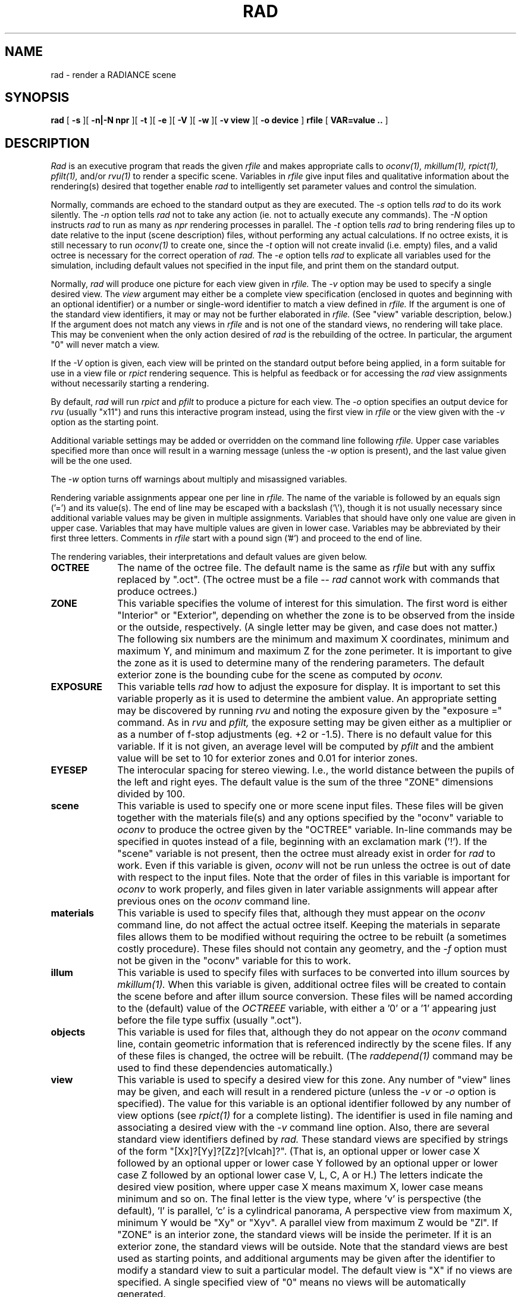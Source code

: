 .\" RCSid "$Id: rad.1,v 1.5 2007/09/04 17:36:40 greg Exp $"
.TH RAD 1 2/1/99 RADIANCE
.SH NAME
rad - render a RADIANCE scene
.SH SYNOPSIS
.B rad
[
.B \-s
][
.B "-n|-N npr"
][
.B \-t
][
.B \-e
][
.B \-V
][
.B \-w
][
.B "\-v view"
][
.B "\-o device"
]
.B rfile
[
.B "VAR\=value .."
]
.SH DESCRIPTION
.I Rad
is an executive program that reads the given
.I rfile
and makes appropriate calls to
.I oconv(1),
.I mkillum(1),
.I rpict(1),
.I pfilt(1),
and/or
.I rvu(1)
to render a specific scene.
Variables in
.I rfile
give input files and qualitative information about the rendering(s)
desired that together enable
.I rad
to intelligently set parameter values and control the simulation.
.PP
Normally, commands are echoed to the standard output as they are
executed.
The
.I \-s
option tells
.I rad
to do its work silently.
The
.I \-n
option tells
.I rad
not to take any action (ie. not to actually execute any commands).
The
.I \-N
option instructs
.I rad
to run as many as
.I npr
rendering processes in parallel.
The
.I \-t
option tells
.I rad
to bring rendering files up to date relative to the input
(scene description) files, without performing any actual
calculations.
If no octree exists, it is still necessary to run
.I oconv(1)
to create one, since the
.I \-t
option will not create invalid (i.e. empty) files, and
a valid octree is necessary for the correct operation of
.I rad.
The
.I \-e
option tells
.I rad
to explicate all variables used for the simulation, including
default values not specified in the input file, and print them on
the standard output.
.PP
Normally,
.I rad
will produce one picture for each view given in
.I rfile.
The
.I \-v
option may be used to specify a single desired view.
The 
.I view
argument may either be a complete view specification
(enclosed in quotes and beginning with an optional identifier)
or a number or single-word identifier to match a view defined in
.I rfile.
If the argument is one of the standard view identifiers,
it may or may not be further elaborated in
.I rfile.
(See "view" variable description, below.)\0
If the argument does not match any views in
.I rfile
and is not one of the standard views, no rendering will take place.
This may be convenient when the only action desired of
.I rad
is the rebuilding of the octree.
In particular, the argument "0" will never match a view.
.PP
If the
.I \-V
option is given,
each view will be printed on the standard output before
being applied, in a form suitable for use in a view file or
.I rpict
rendering sequence.
This is helpful as feedback or for accessing the
.I rad
view assignments without necessarily starting a rendering.
.PP
By default,
.I rad
will run
.I rpict
and
.I pfilt
to produce a picture for each view.
The
.I \-o
option specifies an output device for
.I rvu
(usually "x11")
and runs this interactive program instead, using the first view in
.I rfile
or the view given with the
.I \-v
option as the starting point.
.PP
Additional variable settings may be added or overridden on the
command line following
.I rfile.
Upper case variables specified more than once will result in
a warning message (unless the
.I \-w
option is present),
and the last value given will be the one used.
.PP
The
.I \-w
option turns off warnings about multiply and misassigned variables.
.PP
Rendering variable assignments appear one per line in
.I rfile.
The name of the variable is followed by an equals sign
('=') and its value(s).
The end of line may be escaped with a backslash ('\\'), though it is
not usually necessary since additional variable values may be given
in multiple assignments.
Variables that should have only one value are given in upper case.
Variables that may have multiple values are given in lower case.
Variables may be abbreviated by their first three letters.
Comments in
.I rfile
start with a pound sign ('#') and proceed to the end of line.
.PP
The rendering variables, their interpretations and default values
are given below.
.TP 10n
.BR OCTREE
The name of the octree file.
The default name is the same as
.I rfile
but with any suffix replaced by ".oct".
(The octree must be a file --
.I rad
cannot work with commands that produce octrees.)\0
.TP
.BR ZONE
This variable specifies the volume of interest for this simulation.
The first word is either "Interior" or "Exterior", depending on
whether the zone is to be observed from the inside or the outside,
respectively.
(A single letter may be given, and case does not matter.)\0
The following six numbers are the minimum and maximum
X coordinates, minimum and maximum Y, and minimum and maximum Z
for the zone perimeter.
It is important to give the zone as it is used to determine many of
the rendering parameters.
The default exterior zone is the bounding cube for the scene as
computed by
.I oconv.
.TP
.BR EXPOSURE
This variable tells
.I rad
how to adjust the exposure for display.
It is important to set this variable properly as it is used to
determine the ambient value.
An appropriate setting may be discovered by running 
.I rvu
and noting the exposure given by the "exposure =" command.
As in
.I rvu
and
.I pfilt,
the exposure setting may be given either as a multiplier or as a
number of f\-stop adjustments (eg. +2 or \-1.5).
There is no default value for this variable.
If it is not given, an average level will be computed by
.I pfilt
and the ambient value will be set to 10 for exterior zones
and 0.01 for interior zones.
.TP
.BR EYESEP
The interocular spacing for stereo viewing.
I.e., the world distance between the pupils of the left and right eyes.
The default value is the sum of the three "ZONE" dimensions divided by 100.
.TP
.BR scene
This variable is used to specify one or more scene input files.
These files will be given together with the materials file(s)
and any options specified by the "oconv" variable to
.I oconv
to produce the octree given by the "OCTREE" variable.
In-line commands may be specified in quotes instead of a file,
beginning with an exclamation mark ('!').
If the "scene" variable is not present, then the octree must already exist
in order for
.I rad
to work.
Even if this variable is given,
.I oconv
will not be run unless the octree is out of date with respect to
the input files.
Note that the order of files in this variable is important for
.I oconv
to work properly, and files given in later variable assignments will
appear after previous ones on the
.I oconv
command line.
.TP
.BR materials
This variable is used to specify files that, although they must
appear on the 
.I oconv
command line, do not affect the actual octree itself.
Keeping the materials in separate files allows them to be modified
without requiring the octree to be rebuilt (a sometimes costly
procedure).
These files should not contain any geometry, and the
.I \-f
option must not be given in the "oconv" variable for this to work.
.TP
.BR illum
This variable is used to specify files with surfaces to be converted into
illum sources by
.I mkillum(1).
When this variable is given, additional octree files will be created
to contain the scene before and after illum source conversion.
These files will be named according to the (default) value of the
.I OCTREEE
variable, with either a '0' or a '1' appearing just before the file
type suffix (usually ".oct").
.TP
.BR objects
This variable is used for files that, although they do not appear
on the
.I oconv
command line, contain geometric information that is referenced
indirectly by the scene files.
If any of these files is changed, the octree will be rebuilt.
(The
.I raddepend(1)
command may be used to find these dependencies automatically.)\0
.TP
.BR view
This variable is used to specify a desired view for this zone.
Any number of "view" lines may be given, and each will result in a
rendered picture (unless the
.I \-v
or
.I \-o
option is specified).
The value for this variable is an optional identifier followed by
any number of view options (see
.I rpict(1)
for a complete listing).
The identifier is used in file naming and associating a desired view
with the
.I \-v
command line option.
Also, there are several standard view identifiers defined by
.I rad.
These standard views are specified by strings of the form
"[Xx]?[Yy]?[Zz]?[vlcah]?".
(That is, an optional upper or lower case X followed by an optional
upper or lower case Y followed by an optional upper or lower case Z
followed by an optional lower case V, L, C, A or H.)\0
The letters indicate the desired view position, where upper case X
means maximum X, lower case means minimum and so on.
The final letter is the view type, where 'v' is perspective (the
default), 'l' is parallel, 'c' is a cylindrical panorama,
'a' is angular fisheye, and 'h' is hemispherical fisheye.
A perspective view from maximum X, minimum Y would be "Xy" or "Xyv".
A parallel view from maximum Z would be "Zl".
If "ZONE" is an interior zone, the standard views will
be inside the perimeter.
If it is an exterior zone, the standard views will be outside.
Note that the standard views are best used as starting points,
and additional arguments may be given after the
identifier to modify a standard view to suit a particular model.
The default view is "X" if no views are specified.
A single specified view of "0" means no views will be automatically
generated.
.TP
.BR UP
The vertical axis for this scene.
A negative axis may be specified with a minus sign (eg. "\-Y").
There is no default value for this variable, although the standard
views assume Z is up if no other axis is specified.
.TP
.BR RESOLUTION
This variable specifies the desired final picture resolution.
If only a single number is given, this value will be used for both
the horizontal and vertical picture dimensions.
If two numbers are given, the first is the horizontal resolution and
the second is the vertical resolution.
If three numbers are given, the third is taken as the pixel aspect
ratio for the final picture (a real value).
If the pixel aspect ratio is zero, the exact dimensions given will
be those produced.
Otherwise, they will be used as a frame in which the final image
must fit.
The default value for this variable is 512.
.TP
.BR QUALITY
This variable sets the overall rendering quality desired.
It can have one of three values, "LOW", "MEDIUM" or "HIGH".
These may be abbreviated by their first letter, and may be
in upper or lower case.
Most of the rendering options will be affected by this setting.
The default value is "L".
.TP
.BR PENUMBRAS
This is a boolean variable indicating whether or not penumbras are
desired.
A value of "TRUE" will result in penumbras (soft shadows), and a
value of "FALSE" will result in no penumbras (sharp shadows).
True and false may be written in upper or lower case, and may be
abbreviated by a single letter.
Renderings generally proceed much faster without penumbras.
The default value is "F".
.TP
.BR INDIRECT
This variable indicates how many diffuse reflections are important in the
general lighting of this zone.
A direct lighting system (eg. fluorescent troffers recessed in the
ceiling) corresponds to an indirect level of 0.
An indirect lighting system (eg. hanging fluorescents directed at a
reflective ceiling) corresponds to an indirect level of 1.
A diffuse light shelf reflecting sunlight onto the ceiling would
correspond to an indirect level of 2.
The setting of this variable partially determines how many interreflections
will be calculated.
The default value is 0.
.TP
.BR PICTURE
This is the root name of the output picture file(s).
This name will have appended the view identifier (or a number if no
id was used) and a ".pic" suffix.
If a picture corresponding to a specific view exists and is not out
of date with respect to the given octree, it will not be
re-rendered.
The default value for this variable is the root portion of
.I rfile.
.TP
.BR RAWFILE
This is the root name of the finished, raw
.I rpict
output file.
If specified,
.I rad
will rename the original
.I rpict
output file once it is finished and filtered
rather than removing it, which is the default action.
The given root name will be expanded in the same way as the
"PICTURE" variable, and if the "RAWFILE" and "PICTURE" variables
are identical, then no filtering will take place.
.TP
.BR ZFILE
This is the root name of the raw distance file produced by the
.I \-z
option of
.I rpict.
To this root name, an underscore plus the view name plus a ".zbf"
suffix will be added.
If no "ZFILE" is specified, none will be produced.
.TP
.BR AMBFILE
This is the name of the file where "ambient" or diffuse interreflection
values will be stored by
.I rpict
or
.I rvu.
Although it is not required, an ambient file should be given whenever
an interreflection calculation is expected.
This will optimize successive runs and minimize artifacts.
An interreflection calculation will take place when the
"QUALITY" variable is set to HIGH, or when the "QUALITY"
variable is set to MEDIUM and "INDIRECT" is positive.
There is no default value for this variable.
.TP
.BR DETAIL
This variable specifies the level of visual detail in this zone,
and is used to determine image sampling rate, among other things.
If there are few surfaces and simple shading, then this should be set
to LOW.
For a zone with some furniture it might be set to MEDIUM.
If the space is very cluttered or contains a lot of geometric detail
and textures, then it should be set to HIGH.
The default value is "M".
.TP
.BR VARIABILITY
This variable tells
.I rad
how much light varies over the surfaces of this zone, and is
used to determine what level of sampling is necessary in the
indirect calculation.
For an electric lighting system with uniform coverage, the value
should be set to LOW.
For a space with spot lighting or a window with sky illumination
only, it might be set to MEDIUM.
For a space with penetrating sunlight casting bright patches in a
few places, it should be set to HIGH.
The default value is "L".
.TP
.BR OPTFILE
This is the name of a file in which
.I rad
will place the appropriate rendering options.
This file can later be accessed by
.I rpict
or
.I rvu
in subsequent manual runs using the at-sign ('@') file insert option.
(Using an "OPTFILE" also reduces the length of the rendering
command, which improves appearance and may even be necessary on some
systems.)\0
There is no default value for this variable.
.TP
.BR REPORT
This variable may be used to specify a reporting interval for
batch rendering.
Given in minutes, this value is multiplied by 60 and passed to
.I rpict
with the
.I \-t
option.
If a filename is given after the interval, it will be used as the
error file for reports and error messages instead of the standard error.
(See the
.I \-e
option of
.I rpict(1).\)\0
There is no default value for this variable.
.TP
.BR oconv
This variable may be used to specify special options to
.I oconv.
See the
.I oconv(1)
manual page for a list of valid options.
.TP
.BR mkillum
This variable may be used to specify additional options to
.I mkillum.
See the
.I rtrace(1)
manual page for a list of valid options.
.TP
.BR render
This variable may be used to specify additional options to
.I rpict
or
.I rvu.
These options will appear after the options set automatically by
.I rad,
and thus will override the default values.
.TP
.BR pfilt
This variable may be used to specify additional options to
.I pfilt.
See the
.I pfilt(1)
manual page for details.
.SH EXAMPLES
A minimal input file for
.I rad
might look like this:
.IP "" .3i
.nf
::::::::::
sample.rif
::::::::::
# The octree we want to use:
OCTREE= tutor.oct		# w/o this line, name would be "sample.oct"
# Our scene input files:
scene= sky.rad outside.rad room.rad srcwindow.rad
# The interior zone cavity:
ZONE= I  0 3  0 2  0 1.75		# default would be scene bounding cube
# The z-axis is up:
UP= Z				# no default - would use view spec.
# Our exposure needs one f-stop boost:
EXPOSURE= +1			# default is computed ex post facto
.fi
.PP
Note that we have not specified any views in the file above.
The standard default view "X" would be used if we were to run
.I rad
on this file.
If we only want to see what default values
.I rad
would use without actually executing anything, we can invoke it thus:
.IP "" .2i
rad \-n \-e sample.rif
.PP
This will print the variables we have given as well as default
values
.I rad
has assigned for us.
Also, we will see the list of commands that
.I rad
would have executed had the
.I \-n
option not been present.
(Note if the octree, "tutor.oct", is not present, an error will
result as it is needed to determine some of the opiton settings.)\0
.PP
Different option combinations have specific uses, ie:
.IP "" .2i
.br
rad \-v 0 sample.rif OPT=samp.opt	# build octree, put options in "sample.opt"
.br
rad \-n \-e \-s sample.rif > full.rif	# make a complete rad file
.br
rad \-n sample.rif > script.sh	# make a script of commands
.br
rad \-V \-v Zl \-n \-s sample.rif > plan.vf	# make a plan view file
.br
rad \-t sample.rif		# update files after minor change to input
.br
rad \-s sample.rif &		# execute silently in the background
.PP
If we decide that the default values
.I rad
has chosen for our variables are not all appropriate, we can add
some more assignments to the file:
.IP "" .3i
.nf
QUAL= MED		# default was low
DET= low		# default was medium - our space is almost empty
PEN= True		# we want to see soft shadows from our window
VAR= hi		# daylight can result in fairly harsh lighting
view= XYa \-vv 120	# let's try a fisheye view
PICT= tutor		# our picture name will be "tutor_XYa.pic"
.fi
.PP
Note the use of abbreviations, and the modification of a standard
view.
Now we can invoke
.I rad
to take a look at our scene interactively with
.I rvu:
.IP "" .2i
rad \-o x11 sample.rif
.PP
.I Rad
will run
.I oconv
first to create the octree (assuming it doesn't
already exist), then
.I rvu
with a long list of options.
Let's say that from within
.I rvu,
we wrote out the view files "view1.vp" and "view2.vp".
We could add these to "sample.rif" like so:
.IP "" .2i
.nf
view= vw1 \-vf view1.vp		# Our first view
view= vw2 \-vf view2.vp		# Our second view
RESOLUTION= 1024		# Let's go for a higher resolution result
.fi
.PP
To start
.I rvu
again using vw2 instead of the default, we use:
.IP "" .2i
rad \-o x11 \-v vw2 sample.rif
.PP
Once we are happy with the variable settings in our file, we can run
.I rad
in the background to produce one image for each view:
.IP "" .2i
rad sample.rif REP=5 >& errfile &
.PP
This will report progress every five minutes to "errfile".
.SH FILES
$(PICTURE)_$(view).unf	Unfinished output of
.I rpict
.SH AUTHOR
Greg Ward
.SH BUGS
Incremental building of octrees is not supported as it would add
considerable complexity to
.I rad.
Complicated scene builds should still be left to
.I make(1),
which has a robust mechanism for handling hierarchical
dependencies.
If
.I make
is used in this fashion, then only the
"OCTREE" variable of
.I rad
is needed.
.PP
The use of some
.I pfilt
options is awkward, since the "EXPOSURE" variable results in a
single pass invocation (the
.I \-1
option of
.I pfilt\)
and two passes are necessary for certain effects, such as star
patterns.
The way around this problem is to specify
a "RAWFILE" that is the same as the "PICTURE" variable so that no
filtering takes place, then call
.I pfilt
manually.
This is preferable to leaving out the
"EXPOSURE" variable, since the exposure level is needed to
accurately determine the ambient value for
.I rpict.
.PP
The use of upper and lower case naming for the standard views may be
problematic on systems that don't distinguish case in filenames.
.SH "SEE ALSO"
glrad(1), make(1), mkillum(1), objview(1), oconv(1),
pfilt(1), raddepend(1), ranimate(1),
rholo(1), rpict(1), rtrace(1), rvu(1), touch(1), vgaimage(1), ximage(1)

